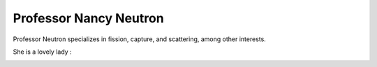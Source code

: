 
Professor Nancy Neutron
=======================

Professor Neutron specializes in fission, capture, and scattering, among other 
interests.

She is a lovely lady :

.. image:: neutron.png
   :height: 100px
   :width: 200 px
   :scale: 50 %
   :alt: Dr. Nancy Neutron
   :align: right
